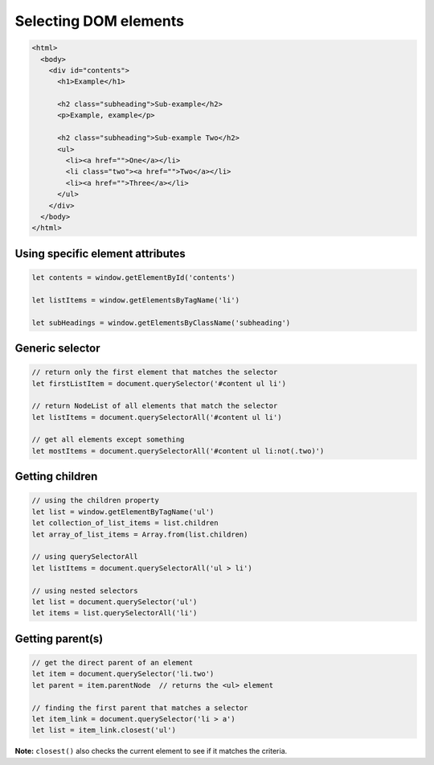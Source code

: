 Selecting DOM elements
======================

.. code-block:: html

  <html>
    <body>
      <div id="contents">
        <h1>Example</h1>

        <h2 class="subheading">Sub-example</h2>
        <p>Example, example</p>

        <h2 class="subheading">Sub-example Two</h2>
        <ul>
          <li><a href="">One</a></li>
          <li class="two"><a href="">Two</a></li>
          <li><a href="">Three</a></li>
        </ul>
      </div>
    </body>
  </html>


Using specific element attributes
---------------------------------

.. code-block:: javascript

  let contents = window.getElementById('contents')

  let listItems = window.getElementsByTagName('li')

  let subHeadings = window.getElementsByClassName('subheading')



Generic selector
----------------

.. code-block:: javascript

  // return only the first element that matches the selector
  let firstListItem = document.querySelector('#content ul li')

  // return NodeList of all elements that match the selector
  let listItems = document.querySelectorAll('#content ul li')

  // get all elements except something
  let mostItems = document.querySelectorAll('#content ul li:not(.two)')



Getting children
----------------

.. code-block:: javascript

  // using the children property
  let list = window.getElementByTagName('ul')
  let collection_of_list_items = list.children
  let array_of_list_items = Array.from(list.children)

  // using querySelectorAll
  let listItems = document.querySelectorAll('ul > li')

  // using nested selectors
  let list = document.querySelector('ul')
  let items = list.querySelectorAll('li')



Getting parent(s)
-----------------

.. code-block:: javascript

  // get the direct parent of an element
  let item = document.querySelector('li.two')
  let parent = item.parentNode  // returns the <ul> element

  // finding the first parent that matches a selector
  let item_link = document.querySelector('li > a')
  let list = item_link.closest('ul')

**Note:** ``closest()`` also checks the current element to see if it matches the criteria.
